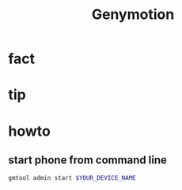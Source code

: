 #+TITLE: Genymotion

* fact
* tip
* howto
** start phone from command line

#+begin_src sh
gmtool admin start $YOUR_DEVICE_NAME
#+end_src

